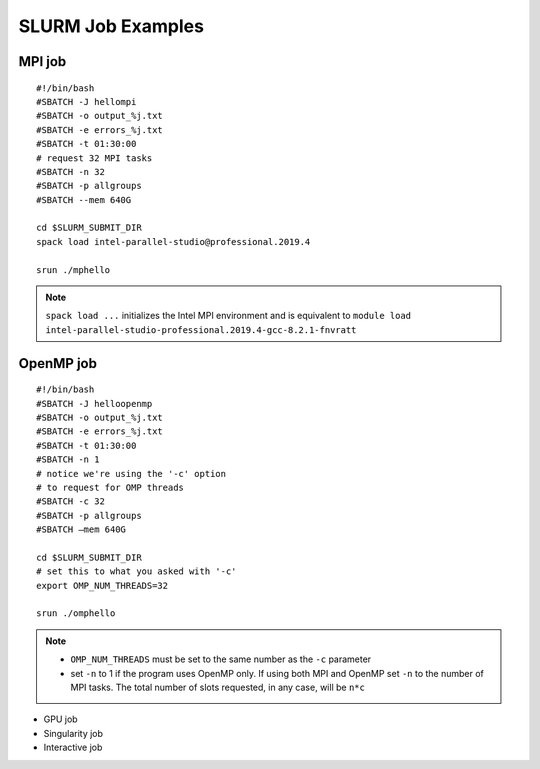 SLURM Job Examples
==================

.. _jobexamples:

MPI job
-------

.. _mpijob:

::

  #!/bin/bash
  #SBATCH -J hellompi
  #SBATCH -o output_%j.txt
  #SBATCH -e errors_%j.txt
  #SBATCH -t 01:30:00
  # request 32 MPI tasks
  #SBATCH -n 32
  #SBATCH -p allgroups
  #SBATCH --mem 640G
  
  cd $SLURM_SUBMIT_DIR
  spack load intel-parallel-studio@professional.2019.4
  
  srun ./mphello

.. note::
   ``spack load ...`` initializes the Intel MPI environment and
   is equivalent to ``module load intel-parallel-studio-professional.2019.4-gcc-8.2.1-fnvratt``

OpenMP job
----------

.. _openmpjob:

::

  #!/bin/bash
  #SBATCH -J helloopenmp
  #SBATCH -o output_%j.txt
  #SBATCH -e errors_%j.txt
  #SBATCH -t 01:30:00
  #SBATCH -n 1
  # notice we're using the '-c' option
  # to request for OMP threads
  #SBATCH -c 32
  #SBATCH -p allgroups
  #SBATCH –mem 640G
  
  cd $SLURM_SUBMIT_DIR
  # set this to what you asked with '-c'
  export OMP_NUM_THREADS=32
  
  srun ./omphello

.. note::
   * ``OMP_NUM_THREADS`` must be set to the same number as the ``-c`` parameter
   * set ``-n`` to 1 if the program uses OpenMP only. If using both MPI and
     OpenMP set ``-n`` to the number of MPI tasks. The total number of slots
     requested, in any case, will be ``n*c``

  
* GPU job
* Singularity job
* Interactive job

